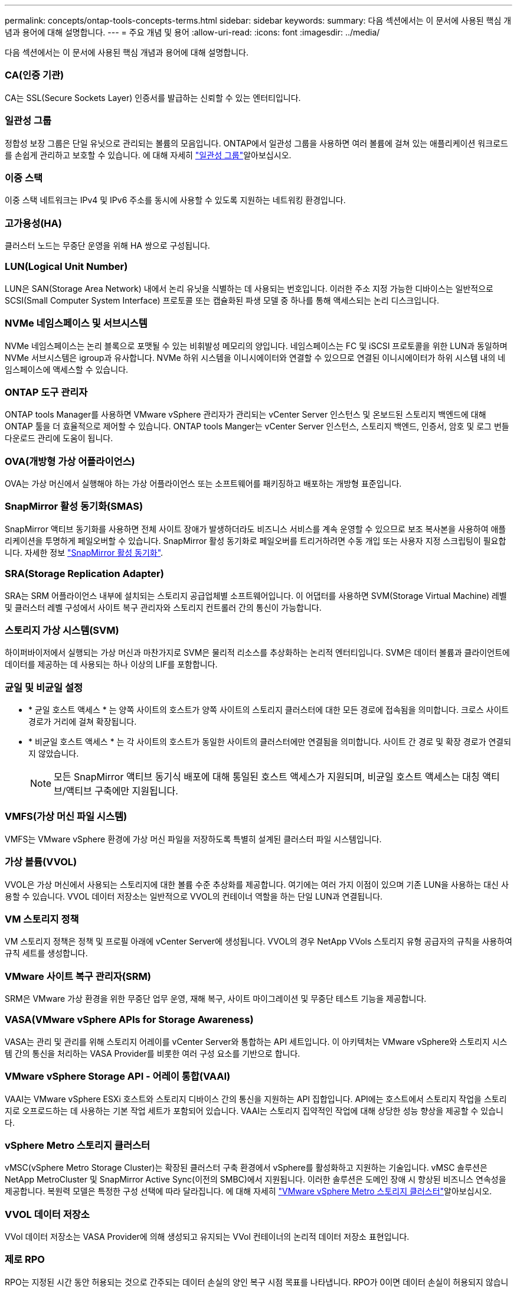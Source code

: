 ---
permalink: concepts/ontap-tools-concepts-terms.html 
sidebar: sidebar 
keywords:  
summary: 다음 섹션에서는 이 문서에 사용된 핵심 개념과 용어에 대해 설명합니다. 
---
= 주요 개념 및 용어
:allow-uri-read: 
:icons: font
:imagesdir: ../media/


[role="lead"]
다음 섹션에서는 이 문서에 사용된 핵심 개념과 용어에 대해 설명합니다.



=== CA(인증 기관)

CA는 SSL(Secure Sockets Layer) 인증서를 발급하는 신뢰할 수 있는 엔터티입니다.



=== 일관성 그룹

정합성 보장 그룹은 단일 유닛으로 관리되는 볼륨의 모음입니다. ONTAP에서 일관성 그룹을 사용하면 여러 볼륨에 걸쳐 있는 애플리케이션 워크로드를 손쉽게 관리하고 보호할 수 있습니다. 에 대해 자세히 https://docs.netapp.com/us-en/ontap/consistency-groups/index.html["일관성 그룹"]알아보십시오.



=== 이중 스택

이중 스택 네트워크는 IPv4 및 IPv6 주소를 동시에 사용할 수 있도록 지원하는 네트워킹 환경입니다.



=== 고가용성(HA)

클러스터 노드는 무중단 운영을 위해 HA 쌍으로 구성됩니다.



=== LUN(Logical Unit Number)

LUN은 SAN(Storage Area Network) 내에서 논리 유닛을 식별하는 데 사용되는 번호입니다. 이러한 주소 지정 가능한 디바이스는 일반적으로 SCSI(Small Computer System Interface) 프로토콜 또는 캡슐화된 파생 모델 중 하나를 통해 액세스되는 논리 디스크입니다.



=== NVMe 네임스페이스 및 서브시스템

NVMe 네임스페이스는 논리 블록으로 포맷될 수 있는 비휘발성 메모리의 양입니다. 네임스페이스는 FC 및 iSCSI 프로토콜을 위한 LUN과 동일하며 NVMe 서브시스템은 igroup과 유사합니다. NVMe 하위 시스템을 이니시에이터와 연결할 수 있으므로 연결된 이니시에이터가 하위 시스템 내의 네임스페이스에 액세스할 수 있습니다.



=== ONTAP 도구 관리자

ONTAP tools Manager를 사용하면 VMware vSphere 관리자가 관리되는 vCenter Server 인스턴스 및 온보드된 스토리지 백엔드에 대해 ONTAP 툴을 더 효율적으로 제어할 수 있습니다. ONTAP tools Manger는 vCenter Server 인스턴스, 스토리지 백엔드, 인증서, 암호 및 로그 번들 다운로드 관리에 도움이 됩니다.



=== OVA(개방형 가상 어플라이언스)

OVA는 가상 머신에서 실행해야 하는 가상 어플라이언스 또는 소프트웨어를 패키징하고 배포하는 개방형 표준입니다.



=== SnapMirror 활성 동기화(SMAS)

SnapMirror 액티브 동기화를 사용하면 전체 사이트 장애가 발생하더라도 비즈니스 서비스를 계속 운영할 수 있으므로 보조 복사본을 사용하여 애플리케이션을 투명하게 페일오버할 수 있습니다. SnapMirror 활성 동기화로 페일오버를 트리거하려면 수동 개입 또는 사용자 지정 스크립팅이 필요합니다. 자세한 정보 https://docs.netapp.com/us-en/ontap/snapmirror-active-sync/index.html["SnapMirror 활성 동기화"].



=== SRA(Storage Replication Adapter)

SRA는 SRM 어플라이언스 내부에 설치되는 스토리지 공급업체별 소프트웨어입니다. 이 어댑터를 사용하면 SVM(Storage Virtual Machine) 레벨 및 클러스터 레벨 구성에서 사이트 복구 관리자와 스토리지 컨트롤러 간의 통신이 가능합니다.



=== 스토리지 가상 시스템(SVM)

하이퍼바이저에서 실행되는 가상 머신과 마찬가지로 SVM은 물리적 리소스를 추상화하는 논리적 엔터티입니다. SVM은 데이터 볼륨과 클라이언트에 데이터를 제공하는 데 사용되는 하나 이상의 LIF를 포함합니다.



=== 균일 및 비균일 설정

* * 균일 호스트 액세스 * 는 양쪽 사이트의 호스트가 양쪽 사이트의 스토리지 클러스터에 대한 모든 경로에 접속됨을 의미합니다. 크로스 사이트 경로가 거리에 걸쳐 확장됩니다.
* * 비균일 호스트 액세스 * 는 각 사이트의 호스트가 동일한 사이트의 클러스터에만 연결됨을 의미합니다. 사이트 간 경로 및 확장 경로가 연결되지 않았습니다.
+

NOTE: 모든 SnapMirror 액티브 동기식 배포에 대해 통일된 호스트 액세스가 지원되며, 비균일 호스트 액세스는 대칭 액티브/액티브 구축에만 지원됩니다.





=== VMFS(가상 머신 파일 시스템)

VMFS는 VMware vSphere 환경에 가상 머신 파일을 저장하도록 특별히 설계된 클러스터 파일 시스템입니다.



=== 가상 볼륨(VVOL)

VVOL은 가상 머신에서 사용되는 스토리지에 대한 볼륨 수준 추상화를 제공합니다. 여기에는 여러 가지 이점이 있으며 기존 LUN을 사용하는 대신 사용할 수 있습니다. VVOL 데이터 저장소는 일반적으로 VVOL의 컨테이너 역할을 하는 단일 LUN과 연결됩니다.



=== VM 스토리지 정책

VM 스토리지 정책은 정책 및 프로필 아래에 vCenter Server에 생성됩니다. VVOL의 경우 NetApp VVols 스토리지 유형 공급자의 규칙을 사용하여 규칙 세트를 생성합니다.



=== VMware 사이트 복구 관리자(SRM)

SRM은 VMware 가상 환경을 위한 무중단 업무 운영, 재해 복구, 사이트 마이그레이션 및 무중단 테스트 기능을 제공합니다.



=== VASA(VMware vSphere APIs for Storage Awareness)

VASA는 관리 및 관리를 위해 스토리지 어레이를 vCenter Server와 통합하는 API 세트입니다. 이 아키텍처는 VMware vSphere와 스토리지 시스템 간의 통신을 처리하는 VASA Provider를 비롯한 여러 구성 요소를 기반으로 합니다.



=== VMware vSphere Storage API - 어레이 통합(VAAI)

VAAI는 VMware vSphere ESXi 호스트와 스토리지 디바이스 간의 통신을 지원하는 API 집합입니다. API에는 호스트에서 스토리지 작업을 스토리지로 오프로드하는 데 사용하는 기본 작업 세트가 포함되어 있습니다. VAAI는 스토리지 집약적인 작업에 대해 상당한 성능 향상을 제공할 수 있습니다.



=== vSphere Metro 스토리지 클러스터

vMSC(vSphere Metro Storage Cluster)는 확장된 클러스터 구축 환경에서 vSphere를 활성화하고 지원하는 기술입니다. vMSC 솔루션은 NetApp MetroCluster 및 SnapMirror Active Sync(이전의 SMBC)에서 지원됩니다. 이러한 솔루션은 도메인 장애 시 향상된 비즈니스 연속성을 제공합니다. 복원력 모델은 특정한 구성 선택에 따라 달라집니다. 에 대해 자세히 https://core.vmware.com/resource/vmware-vsphere-metro-storage-cluster-vmsc["VMware vSphere Metro 스토리지 클러스터"]알아보십시오.



=== VVOL 데이터 저장소

VVol 데이터 저장소는 VASA Provider에 의해 생성되고 유지되는 VVol 컨테이너의 논리적 데이터 저장소 표현입니다.



=== 제로 RPO

RPO는 지정된 시간 동안 허용되는 것으로 간주되는 데이터 손실의 양인 복구 시점 목표를 나타냅니다. RPO가 0이면 데이터 손실이 허용되지 않습니다.
